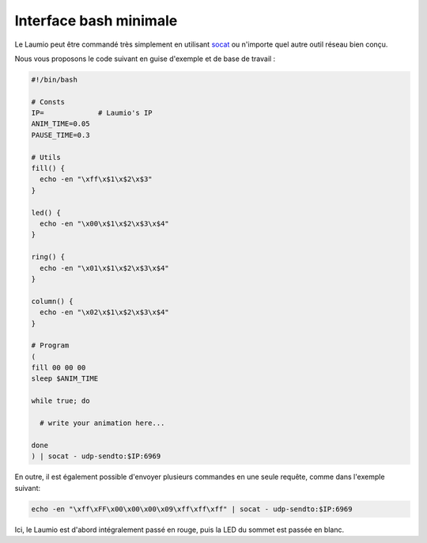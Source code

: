 Interface bash minimale
=======================

Le Laumio peut être commandé très simplement en utilisant `socat`_ ou n'importe quel autre outil réseau bien conçu.

Nous vous proposons le code suivant en guise d'exemple et de base de travail :

.. code-block:: bash

  #!/bin/bash

  # Consts
  IP=             # Laumio's IP
  ANIM_TIME=0.05
  PAUSE_TIME=0.3

  # Utils
  fill() {
    echo -en "\xff\x$1\x$2\x$3"
  }

  led() {
    echo -en "\x00\x$1\x$2\x$3\x$4"
  }

  ring() {
    echo -en "\x01\x$1\x$2\x$3\x$4"
  }

  column() {
    echo -en "\x02\x$1\x$2\x$3\x$4"
  }

  # Program
  (
  fill 00 00 00
  sleep $ANIM_TIME

  while true; do

    # write your animation here...

  done
  ) | socat - udp-sendto:$IP:6969

En outre, il est également possible d'envoyer plusieurs commandes en une seule requête, comme dans l'exemple suivant:

.. code-block:: 

  echo -en "\xff\xFF\x00\x00\x00\x09\xff\xff\xff" | socat - udp-sendto:$IP:6969

Ici, le Laumio est d'abord intégralement passé en rouge, puis la LED du sommet est passée en blanc.


.. _socat: http://www.dest-unreach.org/socat/
